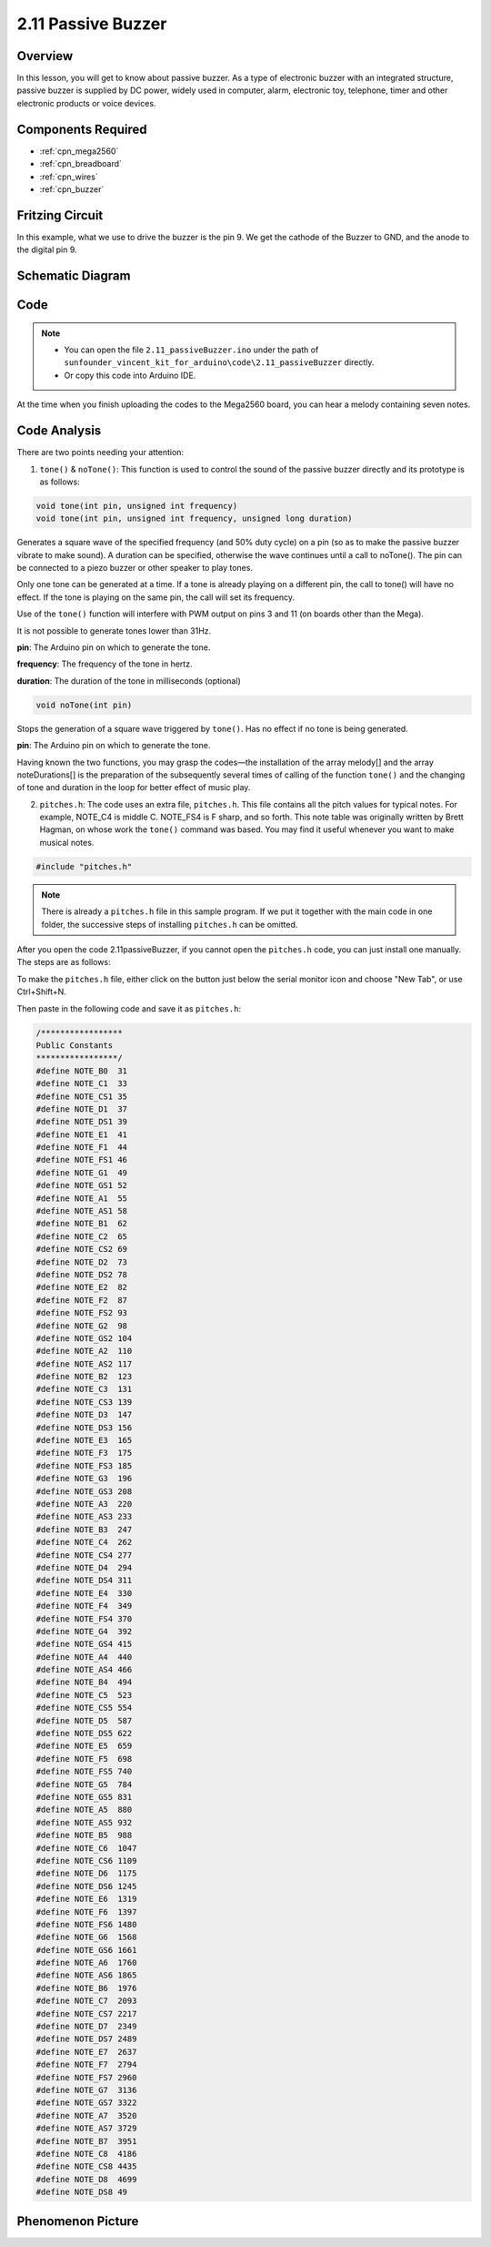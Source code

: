 .. _ar_passive_buzzer:

2.11 Passive Buzzer
===================

Overview
--------

In this lesson, you will get to know about passive buzzer. As a type of
electronic buzzer with an integrated structure, passive buzzer is
supplied by DC power, widely used in computer, alarm, electronic toy,
telephone, timer and other electronic products or voice devices.

Components Required
-------------------

.. image:: img/image451.png

* :ref:`cpn_mega2560`
* :ref:`cpn_breadboard`
* :ref:`cpn_wires`
* :ref:`cpn_buzzer`


Fritzing Circuit
----------------

.. image:: img/image448.png

In this example, what we use to drive the buzzer is the pin 9. We get the cathode of the Buzzer to GND, and the anode to the digital pin 9. 

Schematic Diagram
-----------------

.. image:: img/image450.png

Code
----

.. note::

    * You can open the file ``2.11_passiveBuzzer.ino`` under the path of ``sunfounder_vincent_kit_for_arduino\code\2.11_passiveBuzzer`` directly.
    * Or copy this code into Arduino IDE.



.. raw:: html

    <iframe src=https://create.arduino.cc/editor/sunfounder01/d6c0bde7-aa46-4900-9c11-0ca56832a962/preview?embed style="height:510px;width:100%;margin:10px 0" frameborder=0></iframe>

At the time when you finish uploading the codes to the Mega2560 board, you can hear a melody containing seven notes. 

Code Analysis
-------------

There are two points needing your attention:

1. ``tone()`` & ``noTone()``: This function is used to control the sound of the passive buzzer directly and its prototype is as follows: 

.. code-block:: arduino

    void tone(int pin, unsigned int frequency)
    void tone(int pin, unsigned int frequency, unsigned long duration)

Generates a square wave of the specified frequency (and 50% duty cycle) on a pin (so as to make the passive buzzer vibrate to make sound). A duration can be specified, otherwise the wave continues until a call to noTone(). The pin can be connected to a piezo buzzer or other speaker to play tones.

Only one tone can be generated at a time. If a tone is already playing on a different pin, the call to tone() will have no effect. If the tone is playing on the same pin, the call will set its frequency.

Use of the ``tone()`` function will interfere with PWM output on pins 3 and 11 (on boards other than the Mega).

It is not possible to generate tones lower than 31Hz.

**pin**: The Arduino pin on which to generate the tone.

**frequency**: The frequency of the tone in hertz.

**duration**: The duration of the tone in milliseconds (optional)

.. code-block:: arduino

    void noTone(int pin)

Stops the generation of a square wave triggered by ``tone()``. Has no effect if no tone is being generated.

**pin**: The Arduino pin on which to generate the tone.

Having known the two functions, you may grasp the codes—the installation of the array melody[] and the array noteDurations[] is the preparation of the subsequently several times of calling of the function ``tone()`` and the changing of tone and duration in the loop for better effect of music play.

2. ``pitches.h``: The code uses an extra file, ``pitches.h``. This file contains all the pitch values for typical notes. For example, NOTE_C4 is middle C. NOTE_FS4 is F sharp, and so forth. This note table was originally written by Brett Hagman, on whose work the ``tone()`` command was based. You may find it useful whenever you want to make musical notes.

.. code-block:: arduino

    #include "pitches.h"

.. note::
    There is already a ``pitches.h`` file in this sample program. If we put it together with the main code in one folder, the successive steps of installing ``pitches.h`` can be omitted.

.. image:: img/image123.png

After you open the code 2.11passiveBuzzer, if you cannot open the
``pitches.h`` code, you can just install one manually. The steps are as
follows:

To make the ``pitches.h`` file, either click on the button just below the
serial monitor icon and choose "New Tab", or use Ctrl+Shift+N.

.. image:: img/image124.png

Then paste in the following code and save it as ``pitches.h``:

.. code-block:: arduino

    /*****************
    Public Constants
    *****************/
    #define NOTE_B0  31
    #define NOTE_C1  33
    #define NOTE_CS1 35
    #define NOTE_D1  37
    #define NOTE_DS1 39
    #define NOTE_E1  41
    #define NOTE_F1  44
    #define NOTE_FS1 46
    #define NOTE_G1  49
    #define NOTE_GS1 52
    #define NOTE_A1  55
    #define NOTE_AS1 58
    #define NOTE_B1  62
    #define NOTE_C2  65
    #define NOTE_CS2 69
    #define NOTE_D2  73
    #define NOTE_DS2 78
    #define NOTE_E2  82
    #define NOTE_F2  87
    #define NOTE_FS2 93
    #define NOTE_G2  98
    #define NOTE_GS2 104
    #define NOTE_A2  110
    #define NOTE_AS2 117
    #define NOTE_B2  123
    #define NOTE_C3  131
    #define NOTE_CS3 139
    #define NOTE_D3  147
    #define NOTE_DS3 156
    #define NOTE_E3  165
    #define NOTE_F3  175
    #define NOTE_FS3 185
    #define NOTE_G3  196
    #define NOTE_GS3 208
    #define NOTE_A3  220
    #define NOTE_AS3 233
    #define NOTE_B3  247
    #define NOTE_C4  262
    #define NOTE_CS4 277
    #define NOTE_D4  294
    #define NOTE_DS4 311
    #define NOTE_E4  330
    #define NOTE_F4  349
    #define NOTE_FS4 370
    #define NOTE_G4  392
    #define NOTE_GS4 415
    #define NOTE_A4  440
    #define NOTE_AS4 466
    #define NOTE_B4  494
    #define NOTE_C5  523
    #define NOTE_CS5 554
    #define NOTE_D5  587
    #define NOTE_DS5 622
    #define NOTE_E5  659
    #define NOTE_F5  698
    #define NOTE_FS5 740
    #define NOTE_G5  784
    #define NOTE_GS5 831
    #define NOTE_A5  880
    #define NOTE_AS5 932
    #define NOTE_B5  988
    #define NOTE_C6  1047
    #define NOTE_CS6 1109
    #define NOTE_D6  1175
    #define NOTE_DS6 1245
    #define NOTE_E6  1319
    #define NOTE_F6  1397
    #define NOTE_FS6 1480
    #define NOTE_G6  1568
    #define NOTE_GS6 1661
    #define NOTE_A6  1760
    #define NOTE_AS6 1865
    #define NOTE_B6  1976
    #define NOTE_C7  2093
    #define NOTE_CS7 2217
    #define NOTE_D7  2349
    #define NOTE_DS7 2489
    #define NOTE_E7  2637
    #define NOTE_F7  2794
    #define NOTE_FS7 2960
    #define NOTE_G7  3136
    #define NOTE_GS7 3322
    #define NOTE_A7  3520
    #define NOTE_AS7 3729
    #define NOTE_B7  3951
    #define NOTE_C8  4186
    #define NOTE_CS8 4435
    #define NOTE_D8  4699
    #define NOTE_DS8 49

Phenomenon Picture
------------------

.. image:: img/image125.jpeg